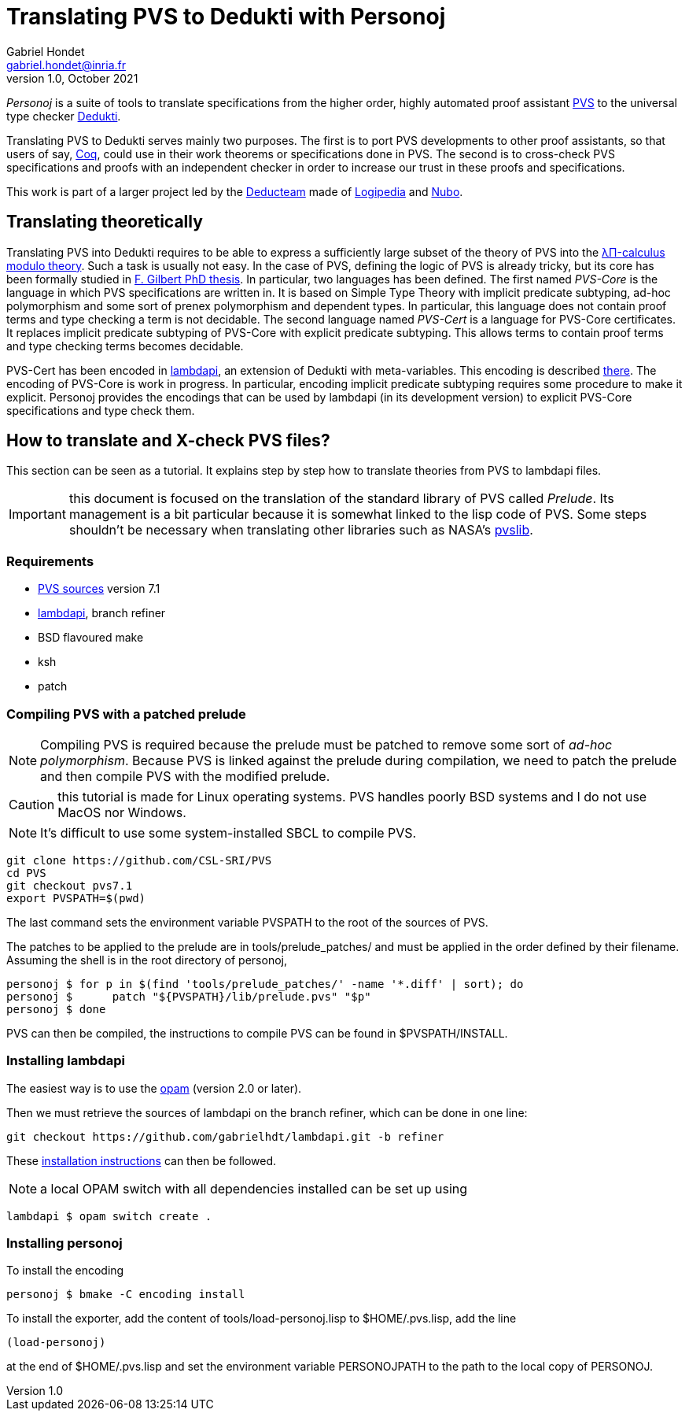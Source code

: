 // vim: set syntax=asciidoc textwidth=70:
= Translating PVS to Dedukti with Personoj =
Gabriel Hondet <gabriel.hondet@inria.fr>
v1.0, October 2021

_Personoj_ is a suite of tools to translate specifications from
the higher order, highly automated proof assistant
link:http://pvs.csl.sri.com[PVS] to the universal type checker
link:https://deducteam.github.io[Dedukti].

Translating PVS to Dedukti serves mainly two purposes. The first is to
port PVS developments to other proof assistants, so that users of say,
link:https://coq.inria.fr[Coq], could use in their work theorems or
specifications done in PVS. The second is to cross-check PVS
specifications and proofs with an independent checker in order to
increase our trust in these proofs and specifications.

This work is part of a larger project led by the
link:https://deducteam.gitlabpages.inria.fr[Deducteam] made of
link:http://www.lsv.fr/~dowek/Publi/logipedia.pdf[Logipedia] and
link:https://github.com/Deducteam/nubo[Nubo].

== Translating theoretically ==

Translating PVS into Dedukti requires to be able to express a
sufficiently large subset of the theory of PVS into the 
link:http://www.lsv.fr/~dowek/Publi/expressing.pdf[λΠ-calculus modulo
theory]. Such a task is usually not easy. In the case of PVS,
defining the logic of PVS is already tricky, but its core has been
formally studied in
link:https://tel.archives-ouvertes.fr/hal-01673518[F. Gilbert PhD
thesis]. In particular, two languages has been defined. The first
named _PVS-Core_ is the language in which PVS specifications are
written in. It is based on Simple Type Theory with implicit predicate
subtyping, ad-hoc polymorphism and some sort of prenex polymorphism
and dependent types.  In particular, this language does not contain
proof terms and type checking a term is not decidable. The second
language named _PVS-Cert_ is a language for PVS-Core certificates. It
replaces implicit predicate subtyping of PVS-Core with explicit
predicate subtyping. This allows terms to contain proof terms and type
checking terms becomes decidable.

PVS-Cert has been encoded in
link:https://github.com/Deducteam/lambdpi[lambdapi], an extension of
Dedukti with meta-variables. This encoding is described
link:https://arxiv.org/abs/2010.16115[there].
The encoding of PVS-Core is work in progress. In particular, encoding
implicit predicate subtyping requires some procedure to make it
explicit. Personoj provides the encodings that can be used by lambdapi
(in its development version) to explicit PVS-Core specifications and
type check them.

== How to translate and X-check PVS files? ==

This section can be seen as a tutorial. It explains step by step how
to translate theories from PVS to lambdapi files.

IMPORTANT: this document is focused on the translation of the standard
library of PVS called _Prelude_. Its management is a bit particular
because it is somewhat linked to the lisp code of PVS. Some steps
shouldn't be necessary when translating other libraries such as NASA's
link:https://github.com/nasa/pvslib[pvslib].

=== Requirements ===

* link:https://github.com/CSL-SRI/PVS[PVS sources] version 7.1
* link:https://github.com/gabrielhdt/lambdapi[lambdapi], branch
  +refiner+
* BSD flavoured +make+
* ksh
* patch

=== Compiling PVS with a patched prelude ===

NOTE: Compiling PVS is required because the prelude must be patched to
remove some sort of _ad-hoc polymorphism_. Because PVS is linked
against the prelude during compilation, we need to patch the prelude
and then compile PVS with the modified prelude.

CAUTION: this tutorial is made for Linux operating systems. PVS
handles poorly BSD systems and I do not use MacOS nor Windows.

NOTE: It's difficult to use some system-installed SBCL to compile PVS.

[source,sh]
git clone https://github.com/CSL-SRI/PVS
cd PVS
git checkout pvs7.1
export PVSPATH=$(pwd)

The last command sets the environment variable +PVSPATH+ to the root
of the sources of PVS.

The patches to be applied to the prelude are in
+tools/prelude_patches/+ and must be applied in the
order defined by their filename. Assuming the shell is in the root
directory of personoj,
[source,sh]
personoj $ for p in $(find 'tools/prelude_patches/' -name '*.diff' | sort); do
personoj $	patch "${PVSPATH}/lib/prelude.pvs" "$p"
personoj $ done

PVS can then be compiled, the instructions to compile PVS can be found
in +$PVSPATH/INSTALL+.

=== Installing lambdapi ===

The easiest way is to use the link:https://opam.ocaml.org[opam]
(version 2.0 or later).

Then we must retrieve the sources of lambdapi on the branch +refiner+,
which can be done in one line:
[source,sh]
git checkout https://github.com/gabrielhdt/lambdapi.git -b refiner

These
link:https://github.com/Deducteam/lambdapi#compilation-from-the-sources[installation
instructions] can then be followed.

NOTE: a local OPAM switch with all dependencies installed can be set
up using
[source,sh]
lambdapi $ opam switch create .

=== Installing personoj ===

To install the encoding
[source,sh]
personoj $ bmake -C encoding install

To install the exporter, add the content of +tools/load-personoj.lisp+ to
+$HOME/.pvs.lisp+, add the line
[source,lisp]
(load-personoj)

at the end of +$HOME/.pvs.lisp+ and set the environment variable
+PERSONOJPATH+ to the path to the local copy of +PERSONOJ+.
